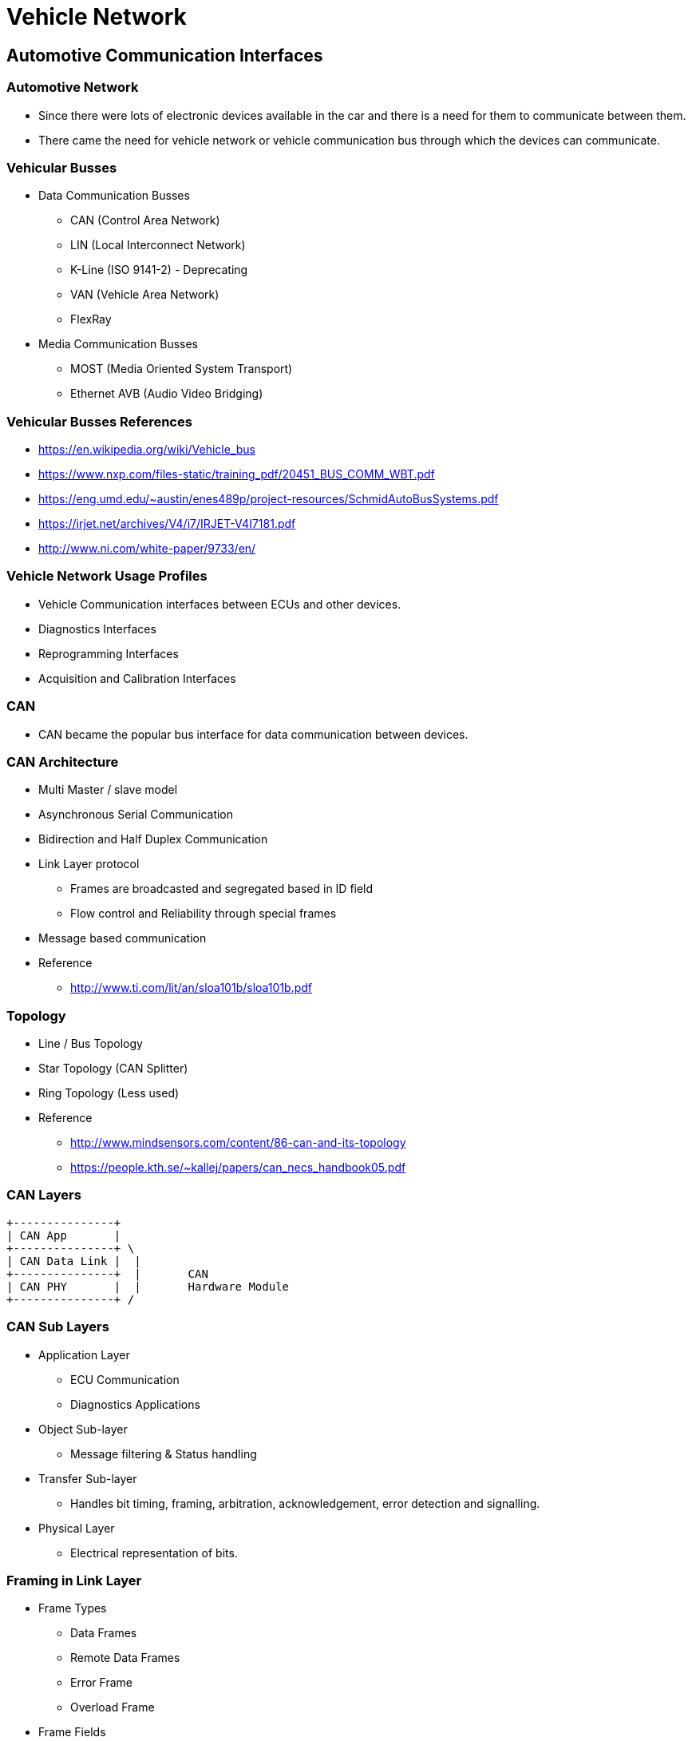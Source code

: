 = Vehicle Network

== Automotive Communication Interfaces

=== Automotive Network

* Since there were lots of electronic devices available in the car and
  there is a need for them to communicate between them.

* There came the need for vehicle network or vehicle communication bus
  through which the devices can communicate.

=== Vehicular Busses

* Data Communication Busses

  - CAN (Control Area Network)

  - LIN (Local Interconnect Network)

  - K-Line (ISO 9141-2) - Deprecating

  - VAN (Vehicle Area Network)

  - FlexRay 

* Media Communication Busses

  - MOST (Media Oriented System Transport)

  - Ethernet AVB (Audio Video Bridging)

=== Vehicular Busses References

  - https://en.wikipedia.org/wiki/Vehicle_bus

  - https://www.nxp.com/files-static/training_pdf/20451_BUS_COMM_WBT.pdf

  - https://eng.umd.edu/~austin/enes489p/project-resources/SchmidAutoBusSystems.pdf

  - https://irjet.net/archives/V4/i7/IRJET-V4I7181.pdf

  - http://www.ni.com/white-paper/9733/en/

=== Vehicle Network Usage Profiles

* Vehicle Communication interfaces between ECUs and other devices.

* Diagnostics Interfaces

* Reprogramming Interfaces

* Acquisition and Calibration Interfaces

=== CAN

* CAN became the popular bus interface for data communication between
  devices.

=== CAN Architecture

* Multi Master / slave model

* Asynchronous Serial Communication

* Bidirection and Half Duplex Communication

* Link Layer protocol
  - Frames are broadcasted and segregated based in ID field

  - Flow control and Reliability through special frames 

* Message based communication

* Reference
  - http://www.ti.com/lit/an/sloa101b/sloa101b.pdf

=== Topology

* Line / Bus Topology

* Star Topology (CAN Splitter)

* Ring Topology (Less used)

* Reference
  - http://www.mindsensors.com/content/86-can-and-its-topology

  - https://people.kth.se/~kallej/papers/can_necs_handbook05.pdf

=== CAN Layers

  +---------------+   
  | CAN App       |
  +---------------+ \      
  | CAN Data Link |  |     
  +---------------+  | 	   CAN      
  | CAN PHY       |  |	   Hardware Module
  +---------------+ /

=== CAN Sub Layers 

* Application Layer

  - ECU Communication 
  - Diagnostics Applications

* Object Sub-layer

  - Message filtering & Status handling

* Transfer Sub-layer

  - Handles bit timing, framing, arbitration, acknowledgement, error
    detection and signalling.

* Physical Layer

  - Electrical representation of bits.

=== Framing in Link Layer

* Frame Types
  - Data Frames
  - Remote Data Frames
  - Error Frame
  - Overload Frame

* Frame Fields
  - Arbitration Fields
    - Identifier + RTR
  - Control Fields
    - Reserved + DLC
  - Data Fields
  
* References
  - http://esd.cs.ucr.edu/webres/can20.pdf

=== CAN Signalling & Encoding in Physical Layer

* CAN High / CAN Low

  - Differential Signals with resistor termination
 
  - CANH 5V/3.5V and CAN Low 0V/1.5V   - Dominant  - BitValue 0

  - CANH 2.5 V and CAN Low 2.5V        - Reccesive - BitValue 1 


----

  5.0V -----------------------------

               D      R       
  3.5V        ___ 
             /   \   
  2.5V  ____/     \______
            \  0  /   1
  1.5V       \___/   
  
 
 0.0V -----------------------------

----

=== Variants Based on PHY

* Speed
  - High Speed - 40 Kbit/s to 1 Mbit/sec
  - Low Speed  - 40 Kbit/s to 125 Kbits/sec

* Power
  - 5V Transceivers
  - 3V Transceivers

* Bus Termination
  - 120 Ohms End Termination (High Speed)
  - Per Device Termination   (Low Speed)

=== Variants based ON Link Layer

* Scalability
  - 11 bit Message ID
  - 29 bit Message ID

* Frame Type
  - Standard - 11 bit ID
  - Extended - 29 bit ID
  - Clasic   - 0 - 8 Byte Data 
  - FD       - 0 - 64 Byte Data

== CAN Standards and Variants

=== History

* Developed by Robert Bosch published to public as below standards.

* CAN 2.0 A - 11 bit Message ID 

* CAN 2.0 B - 29 bit Message ID

* CAN FD 1.0 - 64 byte data (Flexible Datarate)  

=== ISO  Standards

* ISO 11898 for CAN

* ISO 11898-1 - Data Link Layer 

* ISO 11898-2 - Physical Layer High Speed 

* ISO 11898-3 - Physical Layer Low Speed

=== CAN Stack

  +---------------+   
  | CAN App       |
  +---------------+   
  | CAN Stack     |
  +---------------+ \      
  | CAN Data Link |  |     
  +---------------+  | 	   CAN      
  | CAN PHY       |  |	   Hardware Module
  +---------------+ /

=== Class of Stacks 

* DoCAN UDS (ISO 15765-3) - Diagnostics

* KWP2000 (ISO 14230)     - Diagnostics

* UDS (ISO 14229)         - Diagnostics

* ISO TP (ISO 15765-2)    - Network and Transport Layer for CAN

* DoCAN OBD (ISO 15765-4) - External and Remote Diagnostics

* SAE J1939               - Vehicle Network & Diagnostics (Diesel Engine Vehicles)

* CCP & XCP               - CAN based Acquisition and Calibration

* CANopen                 - Embedded Automation

=== Protocol Stacks

* References

  - http://www.can-wiki.info/doku.php?id=can_higher_layer_protocols:main

  - https://www.embitel.com/automotive-insights/library-of-ecu-communication-and-diagnostics-stacks-for-automotive

  - https://www.embitel.com/blog/embedded-blog/kwp-2000-and-uds-protocols-for-vehicle-diagnostics-an-analysis-and-comparison
  
  - http://read.pudn.com/downloads168/doc/comm/774987/kp2000_2.pdf

  - http://www.iosrjournals.org/iosr-jece/papers/Vol.%2010%20Issue%201/Version-1/D010112031.pdf

  - http://www.can-wiki.info/doku.php?id=can_higher_layer_protocols:main
  
  - https://download.atlantis-press.com/article/25864359/pdf

  - https://www.sti-innsbruck.at/sites/default/files/courses/fileadmin/documents/vn-ws0809/03-vn-CAN-HLP.pdf

=== UDS

* Unified Diagnostic Servicces

* Successor KWP2000

* Supports Messages and Sequences to get diagnostics information of
  the vehicle.

=== UDS Function Groups

* Diagnostics and Communication

* Data Transmission
  - R/W Data Identifier (DID)

* Stored Data Transmission
  - Diagnostic Trouble Codes (DTC)

* Input / Output Control

* Remote Activation Routine

* Upload / Download
  - NVM Update
  - Firmware Update

=== UDS

* References

  - http://read.pudn.com/downloads118/ebook/500929/14230-2.pdf

  - https://www.embitel.com/blog/embedded-blog/4-uds-protocol-services-every-automotive-geek-should-know

  - https://automotive.softing.com/fileadmin/sof-files/pdf/de/ae/poster/UDS_Faltposter_softing2016.pdf

=== OnBoard Diagnostics

  - emissions-related on-board diagnostics (OBD) as specified in ISO
    15031,

  - world-wide harmonized on-board diagnostics (WWH-OBD) as specified
    in ISO 27145

  - enhanced vehicle diagnostics (emissions-related system diagnostics
    beyond legislated functionality, non-emissions-related system
    diagnostics),

  - end of life activation on on-board pyrotechnic devices(restraint
    system) (ISO 26021)


=== OBD References

  - https://en.wikipedia.org/wiki/OBD-II_PIDs

  - http://www.ni.com/pdf/manuals/372139d.pdf

=== UDS vs OBD

* OBD more related to emission and UDS used even of non-emission.

* OBD is for on-board, UDS of off-board at production or service.

* OBD IDs are fixed by standard, UDS they are defined by OEMs.






=== Protocol Sequence

Diag App --- Hash                       -----> ECU
Diag App <---                       Key------- ECU

Diag App --- Diagnostic session Control -----> ECU

Diag App --- Read Data by Identifier    -----> ECU

Diag App <-- Response                   ------ ECU


=== Generic CAN Stack for Diagnostics

  +---------------+        
  | UDS           |
  +---------------+        
  | DoCAN         |   
 -+---------------+
  | CAN ISO TP    |   
  +---------------+   
  | CAN ISO TP    |     
  +---------------+ \      
  | CAN Data Link |  |     
  +---------------+  | 	   CAN      
  | CAN PHY       |  |	   Hardware Module
  +---------------+ /

=== ISO TP

* Links
  - https://github.com/altelch/iso-tp
  - https://github.com/openxc/isotp-c

=== CAN Specific Tools

* CAN Debuggers (Vector)
  - CANalayzer   - One Node Simulation
  - CANoe        - Multi Node Simulation
  - CAPL         - Scripting Language
  - CANape       - Calibration 
  - Candb++      - DBC file editor (All ECU Can Messages/ Signals)

* Diag Tools (Vector)
  - ODXStudio, Candelastudio
  - https://assets.vector.com/cms/_processed_/c/a/csm_candelastudio_vmodel_e_1e60d37fb8.png

* Alternative Tools

  - https://github.com/rbei-etas/busmaster 
  - https://www.gridconnect.com/products/can-usb-adapter-pcan-usb
  - https://www.csselectronics.com/screen/page/dbc-database-can-bus-conversion-wireshark-j1939-example/language/en

=== Opensource CAN Devices & Stacks

* SocketCAN in Linux 
  - RAW, BCM, ISOTP & SAEJ1939

* Openxc - Opensource OBD-II platform with ISOTP and UDS protocol
  implementation

* Reference 

  - https://elinux.org/index.php?title=CAN_Bus
  - https://elinux.org/Can-utils
  - https://github.com/GENIVI/CANdevStudio
  - https://github.com/openxc

* 

